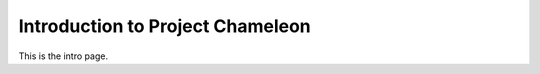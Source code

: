 ==================================
Introduction to Project Chameleon
==================================

This is the intro page.